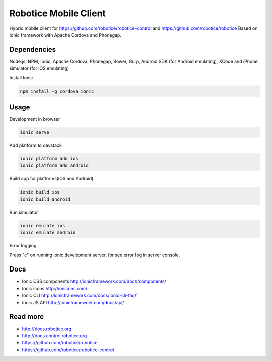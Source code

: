 
=======================
Robotice Mobile Client
=======================

Hybrid mobile client for https://github.com/robotice/robotice-control and https://github.com/robotice/robotice
Based on Ionic framework with Apache Cordova and Phonegap.

Dependencies
-----------
Node.js, NPM, Ionic, Apache Cordova, Phonegap, Bower, Gulp, Android SDK (for Android emulating), XCode and iPhone simulator (for iOS emulating)

Install Ionic

.. code-block:: bash

    npm install -g cordova ionic

Usage
-----
Development in browser

.. code-block:: bash

    ionic serve

Add platform to devstack

.. code-block:: bash 
    
    ionic platform add ios
    ionic platform add android

Build app for platforms(iOS and Android)

.. code-block:: bash

    ionic build ios
    ionic build android

Run simulator 

.. code-block:: bash

    ionic emulate ios
    ionic emulate android

Error logging

Press "c" on running ionic development server, for see error log in server console.

Docs
----

* Ionic CSS components http://ionicframework.com/docs/components/
* Ionic icons http://ionicons.com/
* Ionic CLI http://ionicframework.com/docs/ionic-cli-faq/
* Ionic JS API http://ionicframework.com/docs/api/

Read more
---------

* http://docs.robotice.org
* http://docs.control.robotice.org
* https://github.com/robotice/robotice
* https://github.com/robotice/robotice-control
